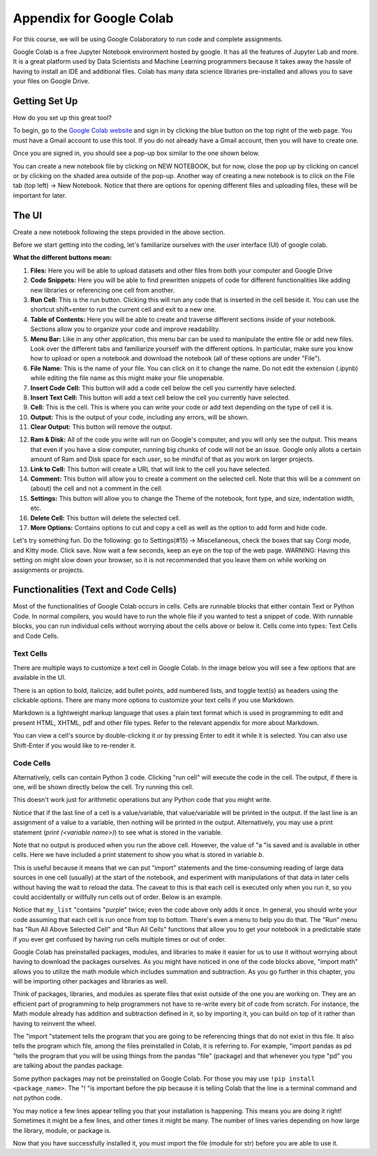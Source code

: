 .. Copyright (C)  Google, Runestone Interactive LLC
   This work is licensed under the Creative Commons Attribution-ShareAlike 4.0
   International License. To view a copy of this license, visit
   http://creativecommons.org/licenses/by-sa/4.0/.

Appendix for Google Colab
=========================

For this course, we will be using Google Colaboratory to run code and complete assignments.

Google Colab is a free Jupyter Notebook environment hosted by google. It has all the features of Jupyter Lab and more. It is a great platform 
used by Data Scientists and Machine Learning programmers because it takes away the hassle of having to install an IDE and additional files. Colab has
many data science libraries pre-installed and allows you to save your files on Google Drive.

Getting Set Up
--------------

How do you set up this great tool?

To begin, go to the `Google Colab website`_ and sign in by clicking the blue button on the top right of the web page. You must have a Gmail account to use this tool.
If you do not already have a Gmail account, then you will have to create one.

.. _Google Colab website: https://colab.research.google.com/

Once you are signed in, you should see a pop-up box similar to the one shown below.

.. image:: Figures/colab_new_notebook.JPG
  :alt: Pop-up window to create a new notebook or open an existing one on google colab.


You can create a new notebook file by clicking on NEW NOTEBOOK, but for now, close the pop up by clicking on cancel 
or by clicking on the shaded area outside of the pop-up. Another way of creating a new notebook is to click on the File tab (top left) -> New Notebook. 
Notice that there are options for opening different files and uploading files, these will be important for later. 

The UI
------

Create a new notebook following the steps provided in the above section.

Before we start getting into the coding, let's familiarize ourselves with the user interface (UI) of google colab.

**What the different buttons mean:**

.. image:: Figures/colab_UI_left.JPG
  :alt: Left side Google Colab notebook with arrows pointing at different features.

1. **Files:** Here you will be able to upload datasets and other files from both your computer and Google Drive
2. **Code Snippets:** Here you will be able to find prewritten snippets of code for different functionalities like adding new libraries or referencing one cell from another.
3. **Run Cell:** This is the run button. Clicking this will run any code that is inserted in the cell beside it. You can use the shortcut shift+enter to run the current cell and exit to a new one.
4. **Table of Contents:** Here you will be able to create and traverse different sections inside of your notebook. Sections allow you to organize your code and improve readability.
5. **Menu Bar:** Like in any other application, this menu bar can be used to manipulate the entire file or add new files. Look over the different tabs and familiarize yourself with the different options. 
   In particular, make sure you know how to upload or open a notebook and download the notebook (all of these options are under "File").
6. **File Name:** This is the name of your file. You can click on it to change the name. Do not edit the extension (.ipynb) while editing the file name as this might make your file unopenable.
7. **Insert Code Cell:** This button will add a code cell below the cell you currently have selected.
8. **Insert Text Cell:** This button will add a text cell below the cell you currently have selected.
9. **Cell:** This is the cell. This is where you can write your code or add text depending on the type of cell it is.
10. **Output:** This is the output of your code, including any errors, will be shown.
11. **Clear Output:** This button will remove the output.

.. image:: Figures/colab_UI_right.JPG
  :alt: Left side Google Colab notebook with arrows pointing at different features.

12. **Ram & Disk:** All of the code you write will run on Google's computer, and you will only see the output. This means that even if you have a slow computer, running big chunks of code will not be an issue. 
    Google only allots a certain amount of Ram and Disk space for each *user*, so be mindful of that as you work on larger projects. 
13. **Link to Cell:** This button will create a URL that will link to the cell you have selected.
14. **Comment:** This button will allow you to create a comment on the selected cell. Note that this will be a comment on (about) the cell and not a comment in the cell.
15. **Settings:** This button will allow you to change the Theme of the notebook, font type, and size, indentation width, etc.
16. **Delete Cell:** This button will delete the selected cell.
17. **More Options:** Contains options to cut and copy a cell as well as the option to add form and hide code.

Let's try something fun. Do the following: go to Settings(#15) -> Miscellaneous, check the boxes that say Corgi mode, and Kitty mode. Click save.
Now wait a few seconds, keep an eye on the top of the web page. WARNING: Having this setting on might slow down your browser, so it is not recommended that
you leave them on while working on assignments or projects.

Functionalities (Text and Code Cells)
-------------------------------------

Most of the functionalities of Google Colab occurs in cells. Cells are runnable blocks that either contain Text or Python Code.  
In normal compilers, you would have to run the whole file if you wanted to test a snippet of code. With runnable blocks, you can
run individual cells without worrying about the cells above or below it. Cells come into types: Text Cells and Code Cells. 

Text Cells
~~~~~~~~~~

There are multiple ways to customize a text cell in Google Colab. In the image below you will see a few options that 
are available in the UI. 

.. image:: Figures/text_cells.png
  :alt: Snippet of a text cell from Google colab with text in showing different formatting styles.


There is an option to bold, italicize, add bullet points, add numbered lists, and toggle text(s) as headers using the clickable options. 
There are many more options to customize your text cells if you use Markdown. 

Markdown is a lightweight markup language that uses a plain text format which is used in programming to edit and present HTML, XHTML, pdf 
and other file types. Refer to the relevant appendix for more about Markdown.

You can view a cell's source by double-clicking it or by pressing Enter to edit it while it is selected. You can also use Shift-Enter if 
you would like to re-render it. 


Code Cells
~~~~~~~~~~

Alternatively, cells can contain Python 3 code. Clicking "run cell" will execute the code in the cell. 
The output, if there is one, will be shown directly below the cell. Try running this cell.


.. jupyter-execute::

   3+5*4%43


This doesn't work just for arithmetic operations but any Python code that you
might write.


.. jupyter-execute::

   import math

   circle_areas = []

   for i in range(1, 5):
       circle_areas.append(math.pi * i**2)

   circle_areas


Notice that if the last line of a cell is a value/variable, that value/variable will be 
printed in the output. If the last line is an assignment of a value to a variable, then nothing 
will be printed in the output. Alternatively, you may use a print statement (`print (<variable name>)`) to 
see what is stored in the variable. 


.. jupyter-execute::

   a = 5
   

Note that no output is produced when you run the above cell. However, the
value of "a "is saved and is available in other cells. Here we have included a 
print statement to show you what is stored in variable `b`.


.. jupyter-execute::

   b = a * a
   print (b)


This is useful because it means that we can put "import" statements and the
time-consuming reading of large data sources in one cell (usually) at the start
of the notebook, and experiment with manipulations of that data in later cells
without having the wait to reload the data. The caveat to this is that each cell
is executed only when you run it, so you could accidentally or willfully run cells
out of order. Below is an example.


.. jupyter-execute::

   # Run this cell once
   my_list = ["red", "green", "blue"]


.. jupyter-execute::

   # Run this cell twice
   my_list.append("purple")


.. jupyter-execute::

   # Run this cell once
   print(my_list)


Notice that ``my_list`` "contains "purple" twice; even the code above only adds it
once. In general, you should write your code assuming that each cell is run once
from top to bottom. There's even a menu to help you do that. The "Run" menu has
"Run All Above Selected Cell" and "Run All Cells" functions that allow you to
get your notebook in a predictable state if you ever get confused by having run
cells multiple times or out of order.

Google Colab has preinstalled packages, modules, and libraries to make it easier for us to use it without 
worrying about having to download the packages ourselves. As you might have noticed 
in one of the code blocks above, "import math" allows you to utilize the math module 
which includes summation and subtraction. As you go further in this chapter, you will 
be importing other packages and libraries as well.  

.. jupyter-execute::

   import pandas as pd
   import numpy as np
   import scipy as sc

Think of packages, libraries, and modules as sperate files that exist outside of the one you are working on. 
They are an efficient part of programming to help programmers not have to re-write every bit of code from scratch. 
For instance, the Math module already has addition and subtraction defined in it, so by importing it, you can build 
on top of it rather than having to reinvent the wheel.

The "import "statement tells the program that you are going to be referencing things that do not exist in this file. 
It also tells the program which file, among the files preinstalled in Colab, it is referring to. For example, "import 
pandas as pd "tells the program that you will be using things from the pandas "file" (package) and that whenever you 
type "pd" you are talking about the pandas package.

Some python packages may not be preinstalled on Google Colab. For those you may use ``!pip install <package_name>``. The "! "is 
important before the pip because it is telling Colab that the line is a terminal command and not python code. 

You may notice a few lines appear telling you that your installation is happening. This means you are doing it right! Sometimes it 
might be a few lines, and other times it might be many. The number of lines varies depending on how large the library, module, or package is.

.. jupyter-execute::

   !pip install str


Now that you have successfully installed it, you must import the file (module for str) before you are able to use it.

.. jupyter-execute::

   import str
   